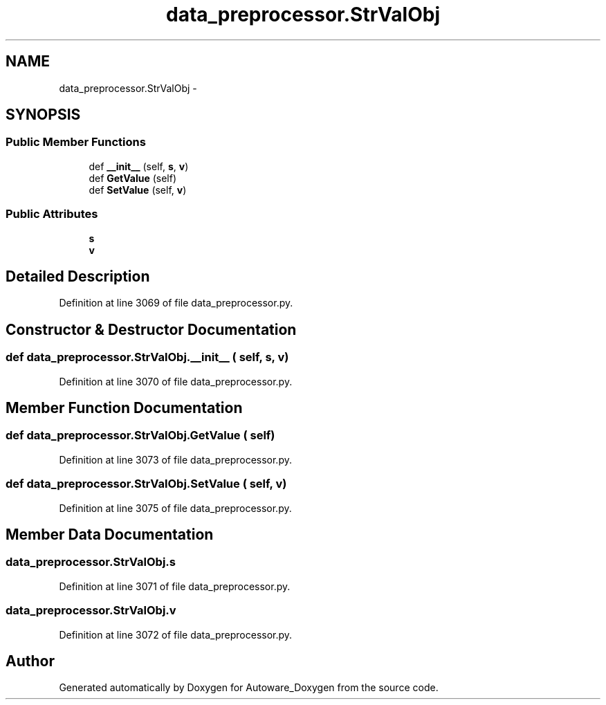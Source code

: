 .TH "data_preprocessor.StrValObj" 3 "Fri May 22 2020" "Autoware_Doxygen" \" -*- nroff -*-
.ad l
.nh
.SH NAME
data_preprocessor.StrValObj \- 
.SH SYNOPSIS
.br
.PP
.SS "Public Member Functions"

.in +1c
.ti -1c
.RI "def \fB__init__\fP (self, \fBs\fP, \fBv\fP)"
.br
.ti -1c
.RI "def \fBGetValue\fP (self)"
.br
.ti -1c
.RI "def \fBSetValue\fP (self, \fBv\fP)"
.br
.in -1c
.SS "Public Attributes"

.in +1c
.ti -1c
.RI "\fBs\fP"
.br
.ti -1c
.RI "\fBv\fP"
.br
.in -1c
.SH "Detailed Description"
.PP 
Definition at line 3069 of file data_preprocessor\&.py\&.
.SH "Constructor & Destructor Documentation"
.PP 
.SS "def data_preprocessor\&.StrValObj\&.__init__ ( self,  s,  v)"

.PP
Definition at line 3070 of file data_preprocessor\&.py\&.
.SH "Member Function Documentation"
.PP 
.SS "def data_preprocessor\&.StrValObj\&.GetValue ( self)"

.PP
Definition at line 3073 of file data_preprocessor\&.py\&.
.SS "def data_preprocessor\&.StrValObj\&.SetValue ( self,  v)"

.PP
Definition at line 3075 of file data_preprocessor\&.py\&.
.SH "Member Data Documentation"
.PP 
.SS "data_preprocessor\&.StrValObj\&.s"

.PP
Definition at line 3071 of file data_preprocessor\&.py\&.
.SS "data_preprocessor\&.StrValObj\&.v"

.PP
Definition at line 3072 of file data_preprocessor\&.py\&.

.SH "Author"
.PP 
Generated automatically by Doxygen for Autoware_Doxygen from the source code\&.
